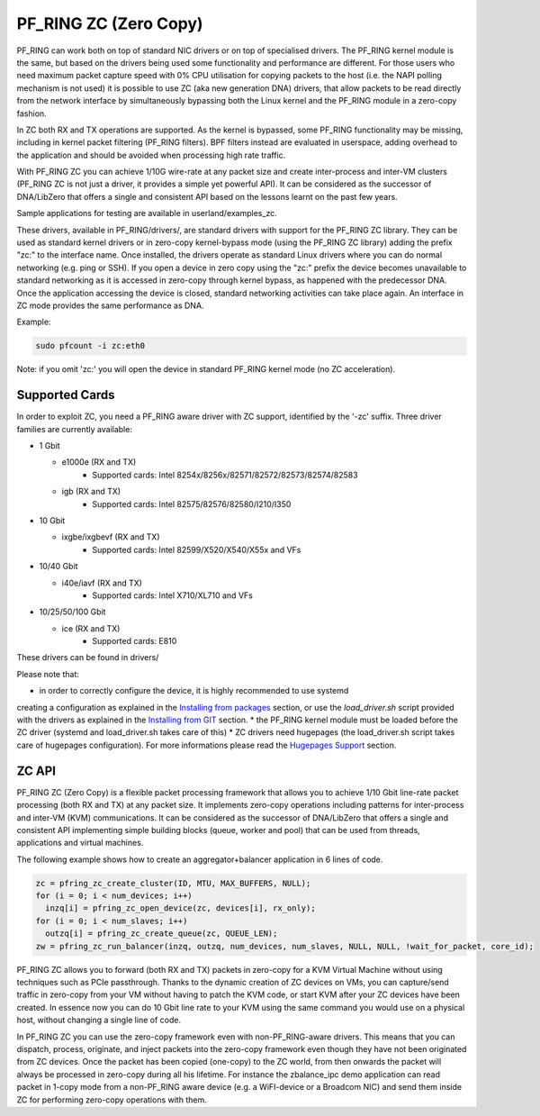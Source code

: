 PF_RING ZC (Zero Copy)
======================

PF_RING can work both on top of standard NIC drivers or on top of specialised drivers. 
The PF_RING kernel module is the same, but based on the drivers being used some 
functionality and performance are different.
For those users who need maximum packet capture speed with 0% CPU utilisation for 
copying packets to the host (i.e. the NAPI polling mechanism is not used) it is possible 
to use ZC (aka new generation DNA) drivers, that allow packets to be read directly from 
the network interface by simultaneously bypassing both the Linux kernel and the PF_RING 
module in a zero-copy fashion.

In ZC both RX and TX operations are supported. As the kernel is bypassed, some PF_RING 
functionality may be missing, including in kernel packet filtering (PF_RING filters).
BPF filters instead are evaluated in userspace, adding overhead to the application and
should be avoided when processing high rate traffic.

With PF_RING ZC you can achieve 1/10G wire-rate at any packet size and create 
inter-process and inter-VM clusters (PF_RING ZC is not just a driver, it provides a 
simple yet powerful API). It can be considered as the successor of DNA/LibZero
that offers a single and consistent API based on the lessons learnt on the past 
few years.

Sample applications for testing are available in userland/examples_zc.

These drivers, available in PF_RING/drivers/, are standard drivers with support for the 
PF_RING ZC library. They can be used as standard kernel drivers or in zero-copy 
kernel-bypass mode (using the PF_RING ZC library) adding the prefix "zc:" to the interface
name. 
Once installed, the drivers operate as standard Linux drivers where you can do normal 
networking (e.g. ping or SSH). If you open a device in zero copy using the "zc:" prefix 
the device becomes unavailable to standard networking as it is accessed in zero-copy 
through kernel bypass, as happened with the predecessor DNA. Once the application 
accessing the device is closed, standard networking activities can take place again. 
An interface in ZC mode provides the same performance as DNA.

Example:

.. code-block:: console

   sudo pfcount -i zc:eth0

Note: if you omit 'zc:' you will open the device in standard PF_RING kernel mode (no ZC 
acceleration).

Supported Cards
---------------

In order to exploit ZC, you need a PF_RING aware driver with ZC support, identified by 
the '-zc' suffix. Three driver families are currently available:

- 1 Gbit

  - e1000e (RX and TX)
     - Supported cards: Intel 8254x/8256x/82571/82572/82573/82574/82583
  - igb    (RX and TX)
     - Supported cards: Intel 82575/82576/82580/I210/I350

- 10 Gbit

  - ixgbe/ixgbevf (RX and TX)
     - Supported cards: Intel 82599/X520/X540/X55x and VFs

- 10/40 Gbit

  - i40e/iavf (RX and TX)
     - Supported cards: Intel X710/XL710 and VFs

- 10/25/50/100 Gbit

  - ice (RX and TX)
     - Supported cards: E810

These drivers can be found in drivers/

Please note that:

* in order to correctly configure the device, it is highly recommended to use systemd
creating a configuration as explained in the `Installing from packages <http://www.ntop.org/guides/pf_ring/get_started/packages_installation.html>`_ section,
or use the *load_driver.sh* script provided with the drivers as explained in the 
`Installing from GIT <http://www.ntop.org/guides/pf_ring/get_started/git_installation.html>`_ section.
* the PF_RING kernel module must be loaded before the ZC driver (systemd and load_driver.sh takes care of this)
* ZC drivers need hugepages (the load_driver.sh script takes care of hugepages configuration). For more informations please read the `Hugepages Support <http://www.ntop.org/guides/pf_ring/hugepages.html>`_ section.

ZC API
------

PF_RING ZC (Zero Copy) is a flexible packet processing framework that allows you to 
achieve 1/10 Gbit line-rate packet processing (both RX and TX) at any packet size. 
It implements zero-copy operations including patterns for inter-process and inter-VM (KVM) 
communications. It can be considered as the successor of DNA/LibZero that offers a single 
and consistent API implementing simple building blocks (queue, worker and pool) that can 
be used from threads, applications and virtual machines.

The following example shows how to create an aggregator+balancer application in 6 lines of code.

.. code-block:: console

   zc = pfring_zc_create_cluster(ID, MTU, MAX_BUFFERS, NULL);
   for (i = 0; i < num_devices; i++)
     inzq[i] = pfring_zc_open_device(zc, devices[i], rx_only);
   for (i = 0; i < num_slaves; i++)
     outzq[i] = pfring_zc_create_queue(zc, QUEUE_LEN);
   zw = pfring_zc_run_balancer(inzq, outzq, num_devices, num_slaves, NULL, NULL, !wait_for_packet, core_id);

PF_RING ZC allows you to forward (both RX and TX) packets in zero-copy for a KVM 
Virtual Machine without using techniques such as PCIe passthrough. Thanks to the 
dynamic creation of ZC devices on VMs, you can capture/send traffic in zero-copy 
from your VM without having to patch the KVM code, or start KVM after your ZC 
devices have been created. In essence now you can do 10 Gbit line rate to your 
KVM using the same command you would use on a physical host, without changing a 
single line of code.

In PF_RING ZC you can use the zero-copy framework even with non-PF_RING-aware drivers. 
This means that you can dispatch, process, originate, and inject packets into the 
zero-copy framework even though they have not been originated from ZC devices. 
Once the packet has been copied (one-copy) to the ZC world, from then onwards the 
packet will always be processed in zero-copy during all his lifetime. For instance the 
zbalance_ipc demo application can read packet in 1-copy mode from a non-PF_RING aware 
device (e.g. a WiFI-device or a Broadcom NIC) and send them inside ZC for performing 
zero-copy operations with them.

